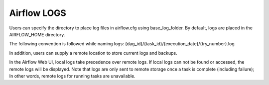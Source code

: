 Airflow LOGS
--------------

Users can specify the directory to place log files in airflow.cfg using base_log_folder. By default, logs are placed in the AIRFLOW_HOME directory.

The following convention is followed while naming logs: {dag_id}/{task_id}/{execution_date}/{try_number}.log

In addition, users can supply a remote location to store current logs and backups.

In the Airflow Web UI, local logs take precedence over remote logs. If local logs can not be found or accessed, the remote logs will be displayed. Note that logs are only sent to remote storage once a task is complete (including failure); In other words, remote logs for running tasks are unavailable.
